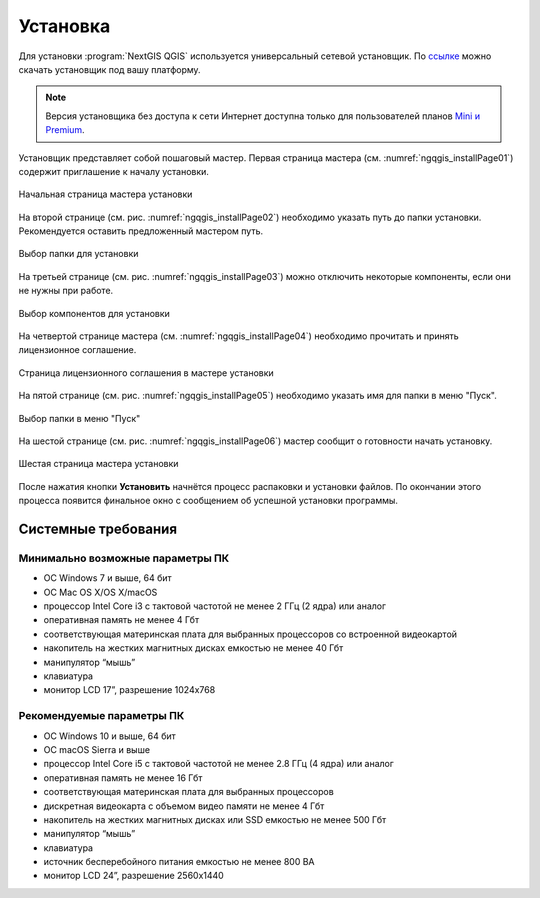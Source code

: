 .. sectionauthor:: Артём Светлов <artem.svetlov@nextgis.ru>

.. _ngqgis_install:

Установка
==========

Для установки :program:`NextGIS QGIS` используется универсальный сетевой установщик. По `ссылке <http://nextgis.ru/nextgis-qgis/>`_ можно скачать установщик под вашу платформу.

.. note::
   Версия установщика без доступа к сети Интернет доступна только для пользователей планов `Mini и Premium <http://nextgis.ru/nextgis-com/plans>`_.


Установщик представляет собой пошаговый мастер. Первая страница мастера (см. :numref:`ngqgis_installPage01`) содержит приглашение к началу установки.

.. figure:: _static/install_wizard_welcome_ru.png
   :name: ngqgis_installPage01
   :align: center
   :width: 16cm

   Начальная страница мастера установки

На второй странице (см. рис. :numref:`ngqgis_installPage02`) необходимо указать путь до папки установки. Рекомендуется оставить предложенный мастером путь.

.. figure:: _static/install_wizard_path_ru.png
   :name: ngqgis_installPage02
   :align: center
   :width: 16cm

   Выбор папки для установки

На третьей странице (см. рис. :numref:`ngqgis_installPage03`) можно отключить некоторые компоненты, если они не нужны при работе.

.. figure:: _static/install_wizard_components_ru.png
   :name: ngqgis_installPage03
   :align: center
   :width: 16cm

   Выбор компонентов для установки

На четвертой странице мастера (см. :numref:`ngqgis_installPage04`) необходимо прочитать и принять лицензионное соглашение.

.. figure:: _static/install_wizard_license_ru.png
   :name: ngqgis_installPage04
   :align: center
   :width: 16cm
   
   Страница лицензионного соглашения в мастере установки

На пятой странице (см. рис. :numref:`ngqgis_installPage05`) необходимо указать имя для папки в меню "Пуск".

.. figure:: _static/install_wizard_start_folder_ru.png
   :name: ngqgis_installPage05
   :align: center
   :width: 16cm

   Выбор папки в меню "Пуск"

На шестой странице (см. рис. :numref:`ngqgis_installPage06`) мастер сообщит о готовности начать установку. 

.. figure:: _static/install_wizard_ready_ru.png
   :name: ngqgis_installPage06
   :align: center
   :width: 16cm

   Шестая страница мастера установки
   
После нажатия кнопки **Установить** начнётся процесс распаковки и установки файлов.
По окончании этого процесса появится финальное окно с сообщением об успешной установки программы.

Системные требования
---------------------

Минимально возможные параметры ПК
^^^^^^^^^^^^^^^^^^^^^^^^^^^^^^^^^^^^^^^^^^^^^^^^^^^^^

* ОС Windows 7 и выше, 64 бит
* ОС Mac OS X/OS X/macOS
* процессор Intel Core i3 с тактовой частотой не менее 2 ГГц (2  ядра) или аналог
* оперативная память не менее 4 Гбт
* соответствующая материнская плата для выбранных процессоров со встроенной видеокартой
* накопитель на жестких магнитных дисках емкостью не менее 40 Гбт
* манипулятор “мышь”
* клавиатура
* монитор LCD 17”, разрешение 1024х768

Рекомендуемые параметры ПК
^^^^^^^^^^^^^^^^^^^^^^^^^^^^^^^^^^^^^^^^^^^^^^^^^^^^^

* ОС Windows 10 и выше, 64 бит
* ОС macOS Sierra и выше
* процессор Intel Core i5 с тактовой частотой не менее 2.8 ГГц (4 ядра) или аналог
* оперативная память не менее 16 Гбт
* соответствующая материнская плата для выбранных процессоров 
* дискретная видеокарта с объемом видео памяти не менее 4 Гбт
* накопитель на жестких магнитных дисках или SSD емкостью не менее 500 Гбт
* манипулятор “мышь”
* клавиатура
* источник бесперебойного питания емкостью не менее 800 ВА
* монитор LCD 24”, разрешение 2560x1440
